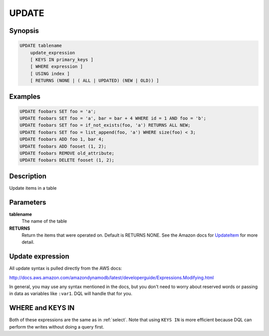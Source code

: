 UPDATE
======

Synopsis
--------
.. code-block:: sql

    UPDATE tablename
        update_expression
        [ KEYS IN primary_keys ]
        [ WHERE expression ]
        [ USING index ]
        [ RETURNS (NONE | ( ALL | UPDATED) (NEW | OLD)) ]

Examples
--------
.. code-block:: sql

    UPDATE foobars SET foo = 'a';
    UPDATE foobars SET foo = 'a', bar = bar + 4 WHERE id = 1 AND foo = 'b';
    UPDATE foobars SET foo = if_not_exists(foo, 'a') RETURNS ALL NEW;
    UPDATE foobars SET foo = list_append(foo, 'a') WHERE size(foo) < 3;
    UPDATE foobars ADD foo 1, bar 4;
    UPDATE foobars ADD fooset (1, 2);
    UPDATE foobars REMOVE old_attribute;
    UPDATE foobars DELETE fooset (1, 2);

Description
-----------
Update items in a table

Parameters
----------
**tablename**
    The name of the table

**RETURNS**
    Return the items that were operated on. Default is RETURNS NONE. See the
    Amazon docs for `UpdateItem
    <http://docs.aws.amazon.com/amazondynamodb/latest/APIReference/API_UpdateItem.html>`_
    for more detail.

Update expression
-----------------
All update syntax is pulled directly from the AWS docs:

http://docs.aws.amazon.com/amazondynamodb/latest/developerguide/Expressions.Modifying.html

In general, you may use any syntax mentioned in the docs, but you don't need to
worry about reserved words or passing in data as variables like ``:var1``. DQL
will handle that for you.

WHERE and KEYS IN
-----------------
Both of these expressions are the same as in :ref:`select`. Note that using
``KEYS IN`` is more efficient because DQL can perform the writes without doing a
query first.
